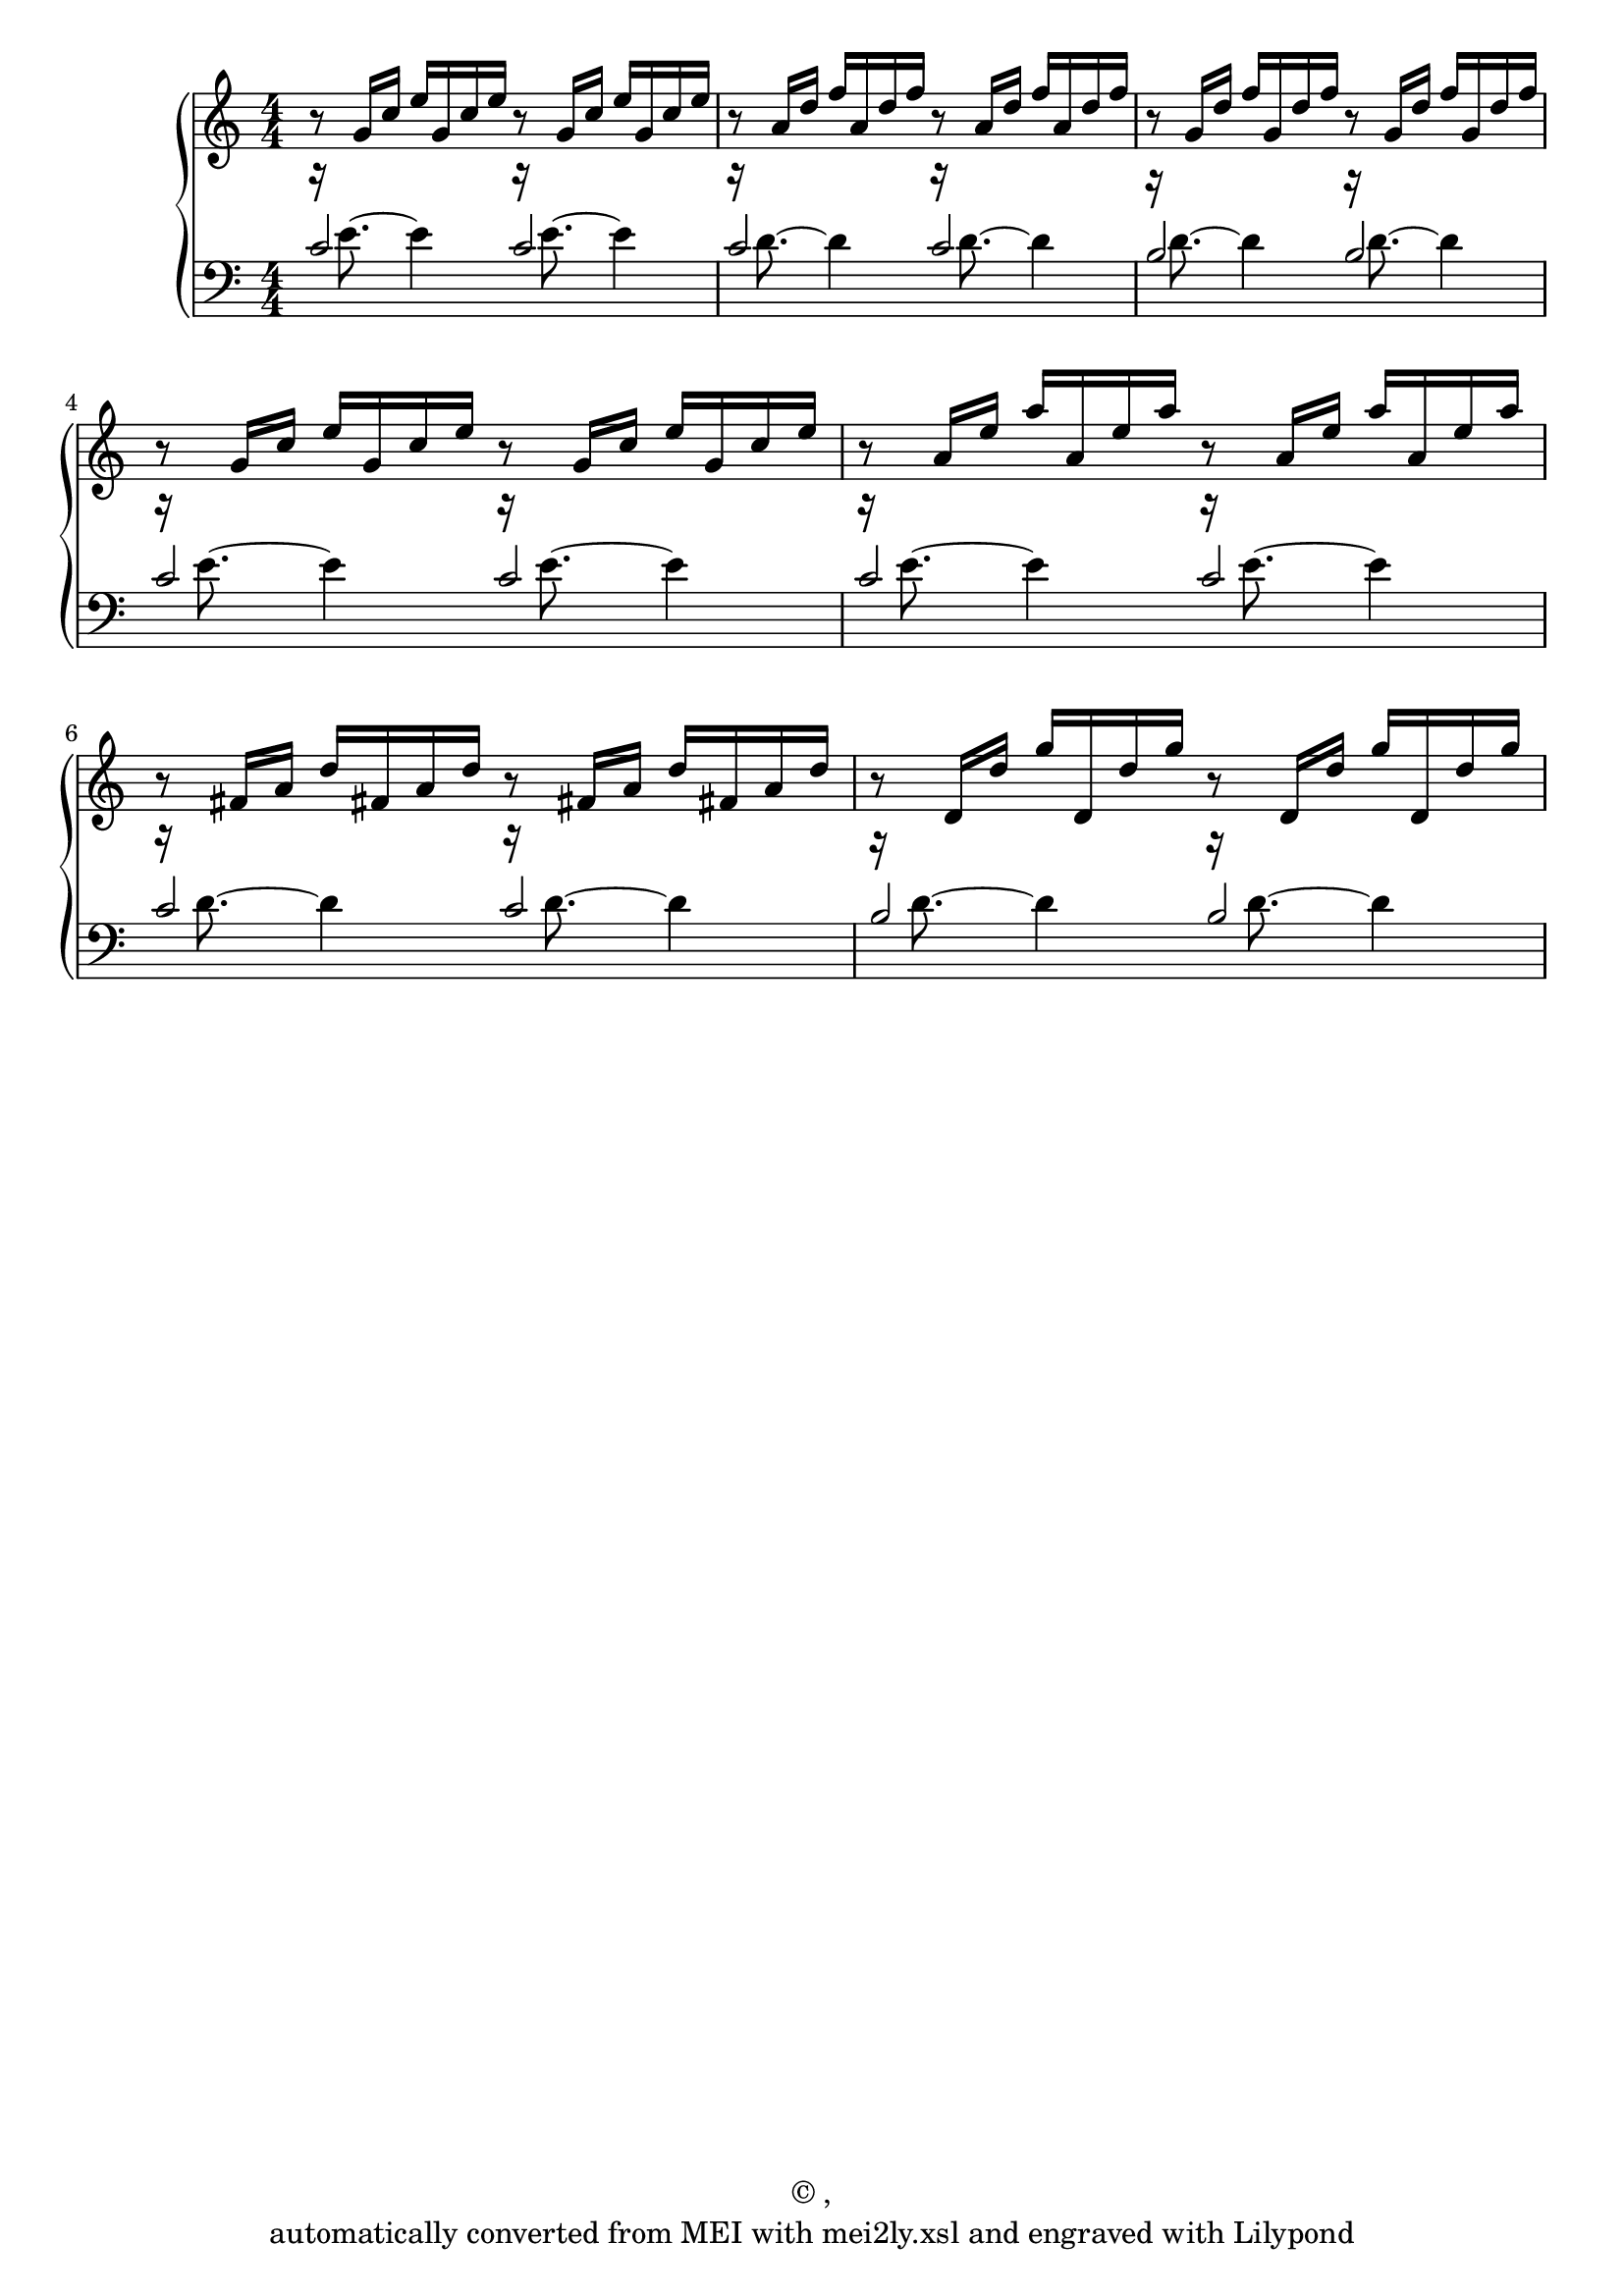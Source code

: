 \version "2.19.55"
% automatically converted by mei2ly.xsl

\header {
  copyright = \markup { © ,   }
  tagline = "automatically converted from MEI with mei2ly.xsl and engraved with Lilypond"
}

mdivA_staffA = {
  \set Staff.clefGlyph = #"clefs.G" \set Staff.clefPosition = #-2 \set Staff.clefTransposition = #0 \set Staff.middleCPosition = #-6 \set Staff.middleCClefPosition = #-6 << { r8 \tweak Stem.direction #UP g'16[ \tweak Stem.direction #UP c''16] \tweak Stem.direction #UP e''16[ \tweak Stem.direction #UP g'16 \tweak Stem.direction #UP c''16 \tweak Stem.direction #UP e''16] r8 \tweak Stem.direction #UP g'16[ \tweak Stem.direction #UP c''16] \tweak Stem.direction #UP e''16[ \tweak Stem.direction #UP g'16 \tweak Stem.direction #UP c''16 \tweak Stem.direction #UP e''16] } >> %1
  << { r8 \tweak Stem.direction #UP a'16[ \tweak Stem.direction #UP d''16] \tweak Stem.direction #UP f''16[ \tweak Stem.direction #UP a'16 \tweak Stem.direction #UP d''16 \tweak Stem.direction #UP f''16] r8 \tweak Stem.direction #UP a'16[ \tweak Stem.direction #UP d''16] \tweak Stem.direction #UP f''16[ \tweak Stem.direction #UP a'16 \tweak Stem.direction #UP d''16 \tweak Stem.direction #UP f''16] } >> %2
  << { r8 \tweak Stem.direction #UP g'16[ \tweak Stem.direction #UP d''16] \tweak Stem.direction #UP f''16[ \tweak Stem.direction #UP g'16 \tweak Stem.direction #UP d''16 \tweak Stem.direction #UP f''16] r8 \tweak Stem.direction #UP g'16[ \tweak Stem.direction #UP d''16] \tweak Stem.direction #UP f''16[ \tweak Stem.direction #UP g'16 \tweak Stem.direction #UP d''16 \tweak Stem.direction #UP f''16] } >> %3
  { \break }
  << { r8 \tweak Stem.direction #UP g'16[ \tweak Stem.direction #UP c''16] \tweak Stem.direction #UP e''16[ \tweak Stem.direction #UP g'16 \tweak Stem.direction #UP c''16 \tweak Stem.direction #UP e''16] r8 \tweak Stem.direction #UP g'16[ \tweak Stem.direction #UP c''16] \tweak Stem.direction #UP e''16[ \tweak Stem.direction #UP g'16 \tweak Stem.direction #UP c''16 \tweak Stem.direction #UP e''16] } >> %4
  << { r8 \tweak Stem.direction #UP a'16[ \tweak Stem.direction #UP e''16] \tweak Stem.direction #UP a''16[ \tweak Stem.direction #UP a'16 \tweak Stem.direction #UP e''16 \tweak Stem.direction #UP a''16] r8 \tweak Stem.direction #UP a'16[ \tweak Stem.direction #UP e''16] \tweak Stem.direction #UP a''16[ \tweak Stem.direction #UP a'16 \tweak Stem.direction #UP e''16 \tweak Stem.direction #UP a''16] } >> %5
  << { r8 \tweak Stem.direction #UP fis'!16[ \tweak Stem.direction #UP a'16] \tweak Stem.direction #UP d''16[ \tweak Stem.direction #UP fis'!16 \tweak Stem.direction #UP a'16 \tweak Stem.direction #UP d''16] r8 \tweak Stem.direction #UP fis'!16[ \tweak Stem.direction #UP a'16] \tweak Stem.direction #UP d''16[ \tweak Stem.direction #UP fis'!16 \tweak Stem.direction #UP a'16 \tweak Stem.direction #UP d''16] } >> %6
  << { r8 \tweak Stem.direction #UP d'16[ \tweak Stem.direction #UP d''16] \tweak Stem.direction #UP g''16[ \tweak Stem.direction #UP d'16 \tweak Stem.direction #UP d''16 \tweak Stem.direction #UP g''16] r8 \tweak Stem.direction #UP d'16[ \tweak Stem.direction #UP d''16] \tweak Stem.direction #UP g''16[ \tweak Stem.direction #UP d'16 \tweak Stem.direction #UP d''16 \tweak Stem.direction #UP g''16] } >> %7
}

mdivA_staffB = {
  \set Staff.clefGlyph = #"clefs.F" \set Staff.clefPosition = #2 \set Staff.clefTransposition = #0 \set Staff.middleCPosition = #6 \set Staff.middleCClefPosition = #6 << { r16 \tweak Stem.direction #DOWN e'8.~ \tweak Stem.direction #DOWN e'4 r16 \tweak Stem.direction #DOWN e'8.~ \tweak Stem.direction #DOWN e'4 } \\ { \tweak Stem.direction #UP c'2 \tweak Stem.direction #UP c'2 } >> %1
  << { r16 \tweak Stem.direction #DOWN d'8.~ \tweak Stem.direction #DOWN d'4 r16 \tweak Stem.direction #DOWN d'8.~ \tweak Stem.direction #DOWN d'4 } \\ { \tweak Stem.direction #UP c'2 \tweak Stem.direction #UP c'2 } >> %2
  << { r16 \tweak Stem.direction #DOWN d'8.~ \tweak Stem.direction #DOWN d'4 r16 \tweak Stem.direction #DOWN d'8.~ \tweak Stem.direction #DOWN d'4 } \\ { \tweak Stem.direction #UP b2 \tweak Stem.direction #UP b2 } >> %3
  { \break }
  << { r16 \tweak Stem.direction #DOWN e'8.~ \tweak Stem.direction #DOWN e'4 r16 \tweak Stem.direction #DOWN e'8.~ \tweak Stem.direction #DOWN e'4 } \\ { \tweak Stem.direction #UP c'2 \tweak Stem.direction #UP c'2 } >> %4
  << { r16 \tweak Stem.direction #DOWN e'8.~ \tweak Stem.direction #DOWN e'4 r16 \tweak Stem.direction #DOWN e'8.~ \tweak Stem.direction #DOWN e'4 } \\ { \tweak Stem.direction #UP c'2 \tweak Stem.direction #UP c'2 } >> %5
  << { r16 \tweak Stem.direction #DOWN d'8.~ \tweak Stem.direction #DOWN d'4 r16 \tweak Stem.direction #DOWN d'8.~ \tweak Stem.direction #DOWN d'4 } \\ { \tweak Stem.direction #UP c'2 \tweak Stem.direction #UP c'2 } >> %6
  << { r16 \tweak Stem.direction #DOWN d'8.~ \tweak Stem.direction #DOWN d'4 r16 \tweak Stem.direction #DOWN d'8.~ \tweak Stem.direction #DOWN d'4 } \\ { \tweak Stem.direction #UP b2 \tweak Stem.direction #UP b2 } >> %7
}


\score { <<
\new StaffGroup <<
 \set StaffGroup.systemStartDelimiter = #'SystemStartBrace
 \new Staff = "staff 1" {
 \override Staff.StaffSymbol.line-count = #5
    \set Staff.autoBeaming = ##f 
    \set tieWaitForNote = ##t
 \set Staff.keyAlterations = #`() \tweak TimeSignature.style #'numbered \time 4/4 \override Staff.BarLine.allow-span-bar = ##f \mdivA_staffA }
 \new Staff = "staff 2" {
 \override Staff.StaffSymbol.line-count = #5
    \set Staff.autoBeaming = ##f 
    \set tieWaitForNote = ##t
 \set Staff.keyAlterations = #`() \tweak TimeSignature.style #'numbered \time 4/4 \override Staff.BarLine.allow-span-bar = ##f \mdivA_staffB }
>>
>>
\layout {
}
}

